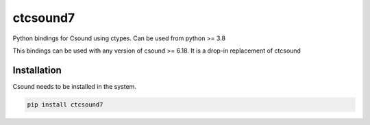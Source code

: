 
=========
ctcsound7
=========

Python bindings for Csound using ctypes. Can be used from python >= 3.8

This bindings can be used with any version of csound >= 6.18. It is a drop-in replacement
of ctcsound


Installation  
------------

Csound needs to be installed in the system.


.. code::

	pip install ctcsound7

